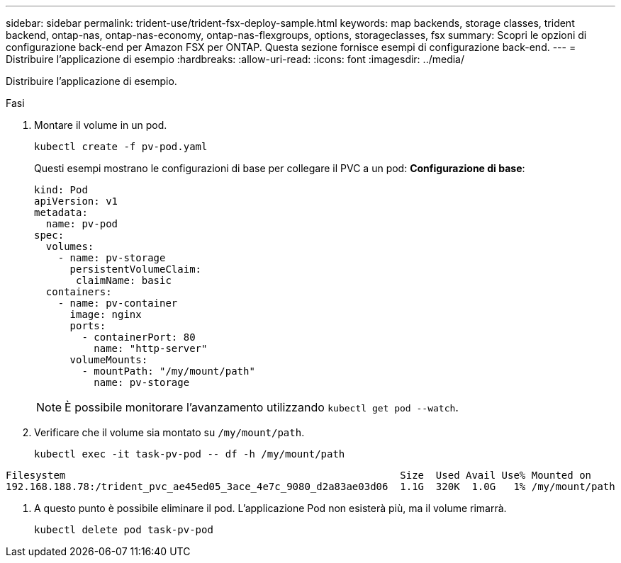 ---
sidebar: sidebar 
permalink: trident-use/trident-fsx-deploy-sample.html 
keywords: map backends, storage classes, trident backend, ontap-nas, ontap-nas-economy, ontap-nas-flexgroups, options, storageclasses, fsx 
summary: Scopri le opzioni di configurazione back-end per Amazon FSX per ONTAP. Questa sezione fornisce esempi di configurazione back-end. 
---
= Distribuire l'applicazione di esempio
:hardbreaks:
:allow-uri-read: 
:icons: font
:imagesdir: ../media/


[role="lead"]
Distribuire l'applicazione di esempio.

.Fasi
. Montare il volume in un pod.
+
[listing]
----
kubectl create -f pv-pod.yaml
----
+
Questi esempi mostrano le configurazioni di base per collegare il PVC a un pod: *Configurazione di base*:

+
[listing]
----
kind: Pod
apiVersion: v1
metadata:
  name: pv-pod
spec:
  volumes:
    - name: pv-storage
      persistentVolumeClaim:
       claimName: basic
  containers:
    - name: pv-container
      image: nginx
      ports:
        - containerPort: 80
          name: "http-server"
      volumeMounts:
        - mountPath: "/my/mount/path"
          name: pv-storage
----
+

NOTE: È possibile monitorare l'avanzamento utilizzando `kubectl get pod --watch`.

. Verificare che il volume sia montato su `/my/mount/path`.
+
[listing]
----
kubectl exec -it task-pv-pod -- df -h /my/mount/path
----


[listing]
----
Filesystem                                                        Size  Used Avail Use% Mounted on
192.168.188.78:/trident_pvc_ae45ed05_3ace_4e7c_9080_d2a83ae03d06  1.1G  320K  1.0G   1% /my/mount/path
----
. A questo punto è possibile eliminare il pod. L'applicazione Pod non esisterà più, ma il volume rimarrà.
+
[listing]
----
kubectl delete pod task-pv-pod
----

